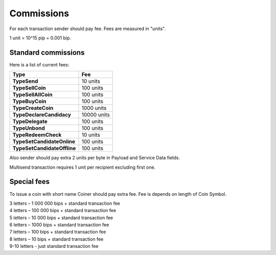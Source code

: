 Commissions
===========

For each transaction sender should pay fee. Fees are measured in "units".

1 unit = 10^15 pip = 0.001 bip.

Standard commissions
^^^^^^^^^^^^^^^^^^^^

Here is a list of current fees:

+----------------------------------+---------------------+
| Type                             | Fee                 |
+==================================+=====================+
| **TypeSend**                     | 10 units            |
+----------------------------------+---------------------+
| **TypeSellCoin**                 | 100 units           |
+----------------------------------+---------------------+
| **TypeSellAllCoin**              | 100 units           |
+----------------------------------+---------------------+
| **TypeBuyCoin**                  | 100 units           |
+----------------------------------+---------------------+
| **TypeCreateCoin**               | 1000 units          |
+----------------------------------+---------------------+
| **TypeDeclareCandidacy**         | 10000 units         |
+----------------------------------+---------------------+
| **TypeDelegate**                 | 100 units           |
+----------------------------------+---------------------+
| **TypeUnbond**                   | 100 units           |
+----------------------------------+---------------------+
| **TypeRedeemCheck**              | 10 units            |
+----------------------------------+---------------------+
| **TypeSetCandidateOnline**       | 100 units           |
+----------------------------------+---------------------+
| **TypeSetCandidateOffline**      | 100 units           |
+----------------------------------+---------------------+

Also sender should pay extra 2 units per byte in Payload and Service Data fields.

Multisend transaction requires 1 unit per recipient excluding first one.

Special fees
^^^^^^^^^^^^

To issue a coin with short name Coiner should pay extra fee. Fee is depends on length of Coin Symbol.

| 3 letters – 1 000 000 bips + standard transaction fee
| 4 letters – 100 000 bips + standard transaction fee
| 5 letters – 10 000 bips + standard transaction fee
| 6 letters – 1000 bips + standard transaction fee
| 7 letters – 100 bips + standard transaction fee
| 8 letters – 10 bips + standard transaction fee
| 9-10 letters - just standard transaction fee
